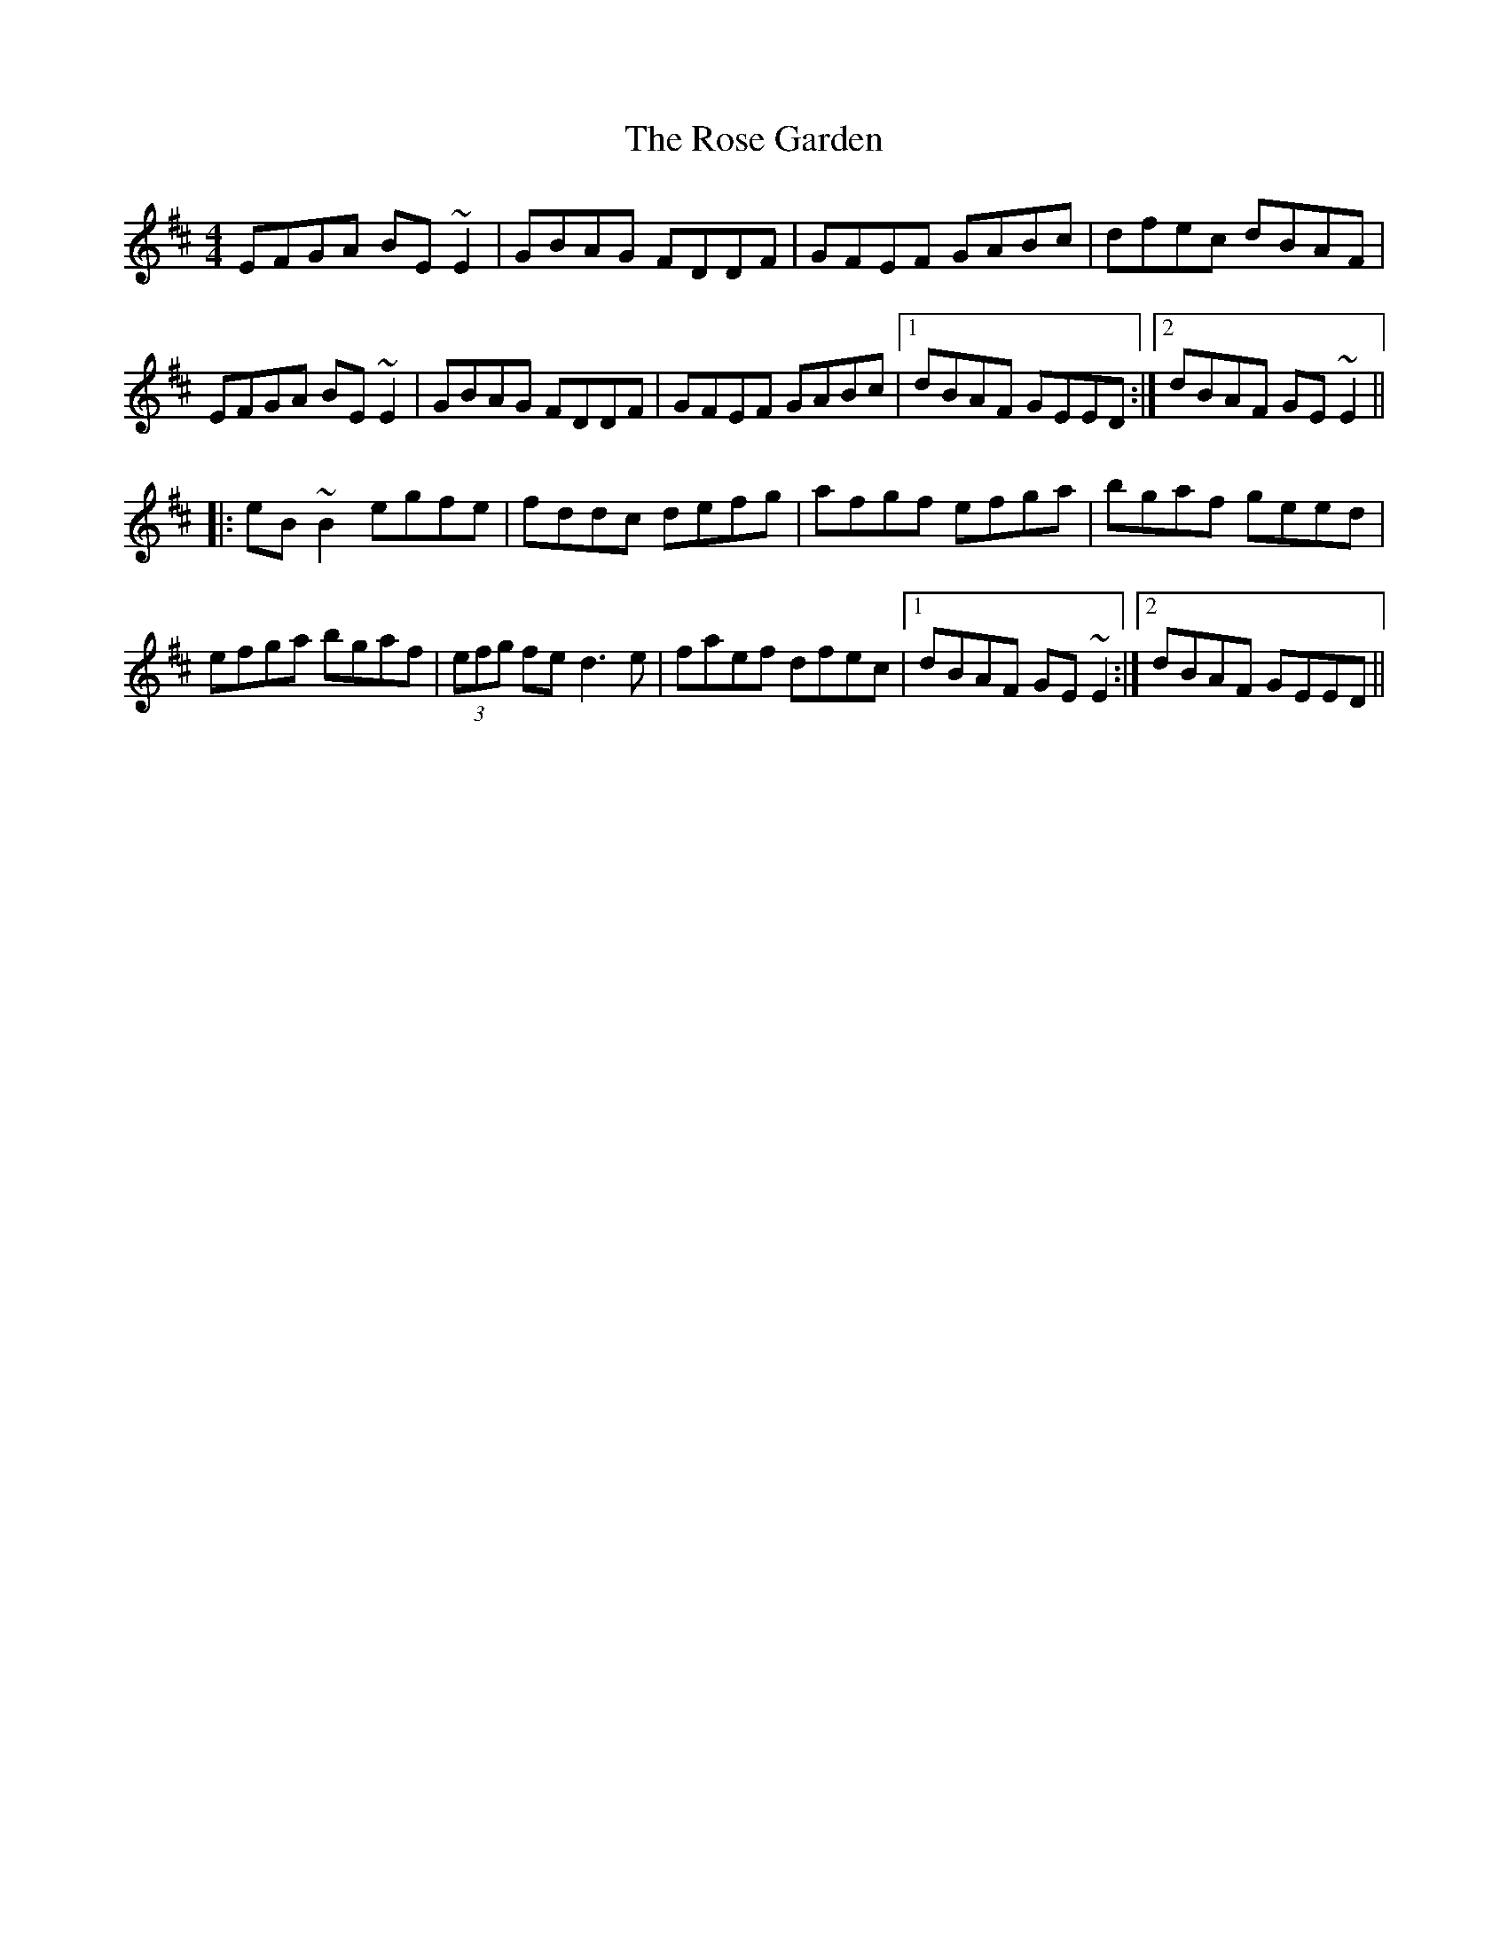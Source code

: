 X: 35261
T: Rose Garden, The
R: reel
M: 4/4
K: Edorian
EFGA BE~E2|GBAG FDDF|GFEF GABc|dfec dBAF|
EFGA BE~E2|GBAG FDDF|GFEF GABc|1 dBAF GEED:|2 dBAF GE~E2||
|:eB~B2 egfe|fddc defg|afgf efga|bgaf geed|
efga bgaf|(3efg fe d3e|faef dfec|1 dBAF GE~E2:|2 dBAF GEED||

